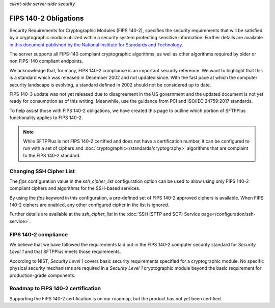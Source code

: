 .. container:: tags pull-left

    `client-side`
    `server-side`
    `security`


FIPS 140-2 Obligations
######################

Security Requirements for Cryptographic Modules (FIPS 140-2), specifies the
security requirements that will be satisfied by a cryptographic
module utilized within a security system protecting sensitive information.
Further details are available `in this document published by the National Institute for Standards and Technology <http://csrc.nist.gov/publications/fips/fips140-2/fips1402.pdf>`_.

The server supports all FIPS-140 compliant cryptographic algorithms, as well
as other algorithms required by older or non FIPS-140 compliant endpoints.

We acknowledge that, for many, FIPS 140-2 compliance is an important security
reference.
We want to highlight that this is a standard which was released in
December 2002 and not updated since.
With the fast pace at which the computer security landscape is evolving,
a standard defined in 2002 should not be considered up to date.

FIPS 140-3 update was not yet released due to disagreement in the US
government and the updated document is not yet ready for consumption
as of this writing.
Meanwhile, use the guidance from PCI and ISO/IEC 24759:2017 standards.

To help assist those with FIPS 140-2 obligations, we have created
this page to outline which portion of SFTPPlus functionality applies to FIPS
140-2.

..  note::

    While SFTPPlus is not FIPS 140-2 certified and does not have a
    certification number, it can be configured to run with a set of ciphers and
    :doc:`cryptographic</standards/cryptography>` algorithms that are
    complaint to the FIPS 140-2 standard.


Changing SSH Cipher List
========================

The `fips` configuration value in the `ssh_cipher_list` configuration option
can be used to allow using only FIPS 140-2 compliant ciphers and algorithms for
the SSH-based services.

By using the `fips` keyword in this configuration, a pre-defined set of FIPS
140-2 approved ciphers is available.
When FIPS 140-2 ciphers are enabled, any other configured cipher in the list is
ignored.

Further details are available at the `ssh_cipher_list` in the
:doc:`SSH (SFTP and SCP) Service page</configuration/ssh-service>`.


FIPS 140-2 compliance
=====================

We believe that we have followed the requirements laid out in the FIPS 140-2
computer security standard for *Security Level 1* and that SFTPPlus meets
those requirements.

According to NIST, *Security Level 1* covers basic security requirements
specified for a cryptographic module.
No specific physical security mechanisms are required in a *Security
Level 1* cryptographic module beyond the basic requirement for production-grade
components.


Roadmap to FIPS 140-2 certification
===================================

Supporting the FIPS 140-2 certification is on our roadmap, but the product
has not yet been certified.

